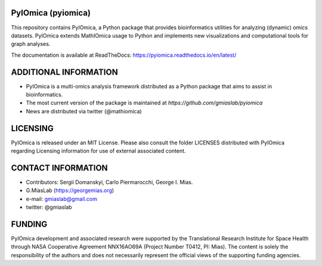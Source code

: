 PyIOmica (pyiomica)
===================

This repository contains PyIOmica, a Python package that provides
bioinformatics utilities for analyzing (dynamic) omics datasets.
PyIOmica extends MathIOmica usage to Python and implements new
visualizations and computational tools for graph analyses.

The documentation is available at ReadTheDocs:
https://pyiomica.readthedocs.io/en/latest/


ADDITIONAL INFORMATION
======================

-  PyIOmica is a multi-omics analysis framework distributed as a Python
   package that aims to assist in bioinformatics.
-  The most current version of the package is maintained at
   `https://github.com/gmiaslab/pyiomica`
-  News are distributed via twitter (@mathiomica)


LICENSING
=========

PyIOmica is released under an MIT License. Please also consult the
folder LICENSES distributed with PyIOmica regarding Licensing
information for use of external associated content.


CONTACT INFORMATION
===================

- Contributors: Sergii Domanskyi, Carlo Piermarocchi, George I. Mias.
- G.MiasLab (https://georgemias.org)
- e-mail: gmiaslab@gmail.com
- twitter: @gmiaslab


FUNDING
=======

PyIOmica development and associated research were supported by the Translational Research Institute 
for Space Health through NASA Cooperative Agreement NNX16AO69A (Project Number T0412, PI: Mias). 
The content is solely the responsibility of the authors and does not necessarily 
represent the official views of the supporting funding agencies.